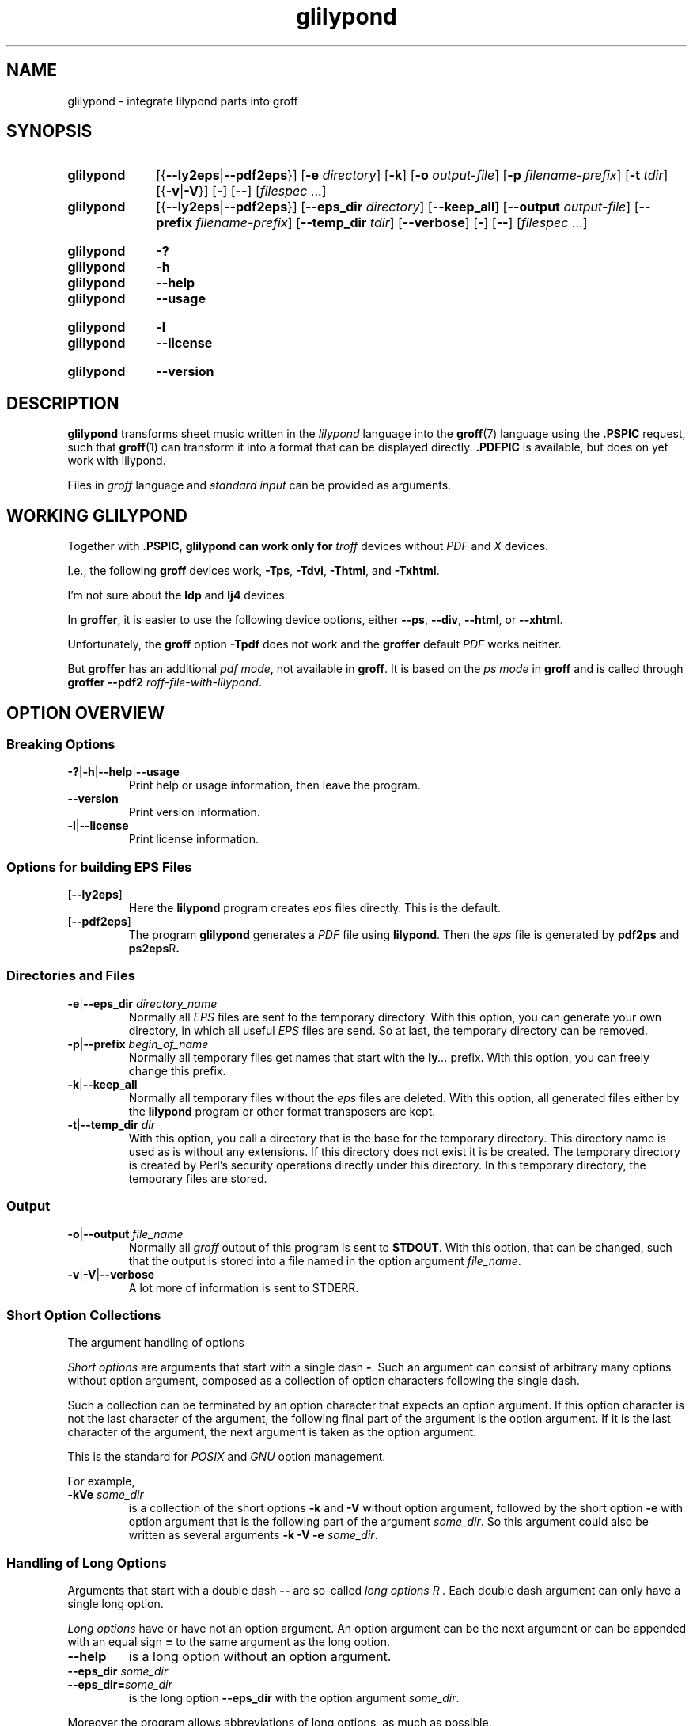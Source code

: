 .TH glilypond 1 "30 March 2021" "groff 1.22.4"
.SH NAME
glilypond \- integrate lilypond parts into groff
.
.\" glilypond - integrate 'lilypond' parts into 'groff' files
.\" Source file position:  <groff_source_top>/contrib/glilypond.man
.\" Installed position:    <prefix>/share/man/man1/glilypond.1
.
.\" TODO: This page needs a thorough edit by a native English speaker.
.
.\" ====================================================================
.\" Legal Terms
.\" ====================================================================
.\"
.\" Copyright (C) 2013-2018 Free Software Foundation, Inc.
.\"
.\" This file is part of glilypond, which is part of GNU groff, a free
.\" software project.
.\"
.\" You can redistribute it and/or modify it under the terms of the GNU
.\" General Public License version 2 (GPL2) as published by the Free
.\" Software Foundation.
.\"
.\" The license text is available in the internet at
.\" <http://www.gnu.org/licenses/gpl-2.0.html>.
.
.
.\" ====================================================================
.\" Characters
.\" ====================================================================
.
.\" Ellipsis ...
.ie t .ds EL \fS\N'188'\fP\"
.el .ds EL \&.\|.\|.\&\"
.\" called with \*(EL
.
.
.\" ====================================================================
.SH SYNOPSIS
.\" ====================================================================
.
.SY glilypond
.RB [{ \-\-ly2eps | \-\-pdf2eps }]
.RB [ \-e
.IR directory ]
.OP \-k
.RB [ \-o
.IR output-file ]
.RB [ \-p
.IR filename-prefix ]
.RB [ \-t
.IR tdir ]
.RB [{ \-v | \-V }]
.OP \-
.OP \-\-
.RI [ filespec
\*(EL]
.SY glilypond
.RB [{ \-\-ly2eps | \-\-pdf2eps }]
.RB [ \-\-eps_dir
.IR directory ]
.OP \-\-keep_all
.RB [ \-\-output
.IR output-file ]
.RB [ \-\-prefix
.IR filename-prefix ]
.RB [ \-\-temp_dir
.IR tdir ]
.OP \-\-verbose
.OP \-
.OP \-\-
.RI [ filespec
\*(EL]
.YS
.
.SY glilypond
.B \-?
.SY glilypond
.B \-h
.SY glilypond
.B \-\-help
.SY glilypond
.B \-\-usage
.YS
.
.SY glilypond
.B \-l
.SY glilypond
.B \-\-license
.YS
.
.SY glilypond
.B \-\-version
.YS
.
.\" ====================================================================
.SH DESCRIPTION
.\" ====================================================================
.
.B glilypond
transforms sheet music written in the
.I lilypond
language into the
.BR groff (7)
language using the
.B .PSPIC
request, such that
.BR groff (1)
can transform it into a format that can be displayed directly.
.
.B .PDFPIC
is available, but does on yet work with lilypond.
.
.
.P
Files in
.I groff
language and
.I "standard input"
can be provided as arguments.
.
.
.\" ====================================================================
.SH "WORKING GLILYPOND"
.\" ====================================================================
.
Together with
.BR .PSPIC ,
.B glilypond can work only for
.I troff
devices without
.I PDF
and
.I X
devices.
.
.
.P
I.e., the following
.B groff
devices work,
.BR \-Tps ,
.BR \-Tdvi ,
.BR \-Thtml ,
and
.BR \-Txhtml .
.
.
.P
I'm not sure about the
.B ldp
and
.B lj4
devices.
.
.
.P
In
.BR groffer ,
it is easier to use the following device options, either
.
.BR \-\-ps ,
.BR \-\-div ,
.BR \-\-html ,
or
.BR \-\-xhtml .
.
.
.P
Unfortunately, the
.B groff
option
.B \-Tpdf
does not work and the
.B groffer
default
.I PDF
works neither.
.
.
.P
But
.B groffer
has an additional
.IR "pdf mode" ,
not available in
.BR groff .
.
It is based on the
.I ps mode
in
.B groff
and is called through
.B groffer \-\-pdf2
.IR roff-file-with-lilypond .
.
.
.\" ====================================================================
.SH "OPTION OVERVIEW"
.\" ====================================================================
.
.\" ====================================================================
.SS "Breaking Options"
.\" ====================================================================
.
.nh
.nf
.TP
.BR \-? | \-h | \-\-help | \-\-usage
Print help or usage information, then leave the program.
.
.TP
.B \-\-version
Print version information.
.
.TP
.BR \-l | \-\-license
Print license information.
.fi
.hy
.
.
.\" ====================================================================
.SS "Options for building EPS Files"
.\" ====================================================================
.
.TP
.OP \-\-ly2eps
Here the
.B lilypond
program creates
.I eps
files directly.
.
This is the default.
.
.
.TP
.OP \-\-pdf2eps
The program
.B glilypond
generates a
.I PDF
file using
.BR lilypond .
.
Then the
.I eps
file is generated by
.B pdf2ps
and
.BR ps2eps R .
.
.
.\" ====================================================================
.SS "Directories and Files"
.\" ====================================================================
.
.TP
.BR \-e | \-\-eps_dir "\fI directory_name\fP"
Normally all
.I EPS
files are sent to the temporary directory.
.
With this option, you can generate your own directory, in which all useful
.I EPS
files are send.
.
So at last, the temporary directory can be removed.
.
.
.TP
.BR \-p | \-\-prefix "\fI begin_of_name\fP"
Normally all temporary files get names that start with the
.BI ly \*(EL
prefix.
.
With this option, you can freely change this prefix.
.
.
.TP
.BR \-k | \-\-keep_all
Normally all temporary files without the
.I eps
files are deleted.
.
With this option, all generated files either by the
.B lilypond
program or other format transposers are kept.
.
.
.TP
.BR \-t | \-\-temp_dir "\fI dir\fP"
With this option, you call a directory that is the base for the
temporary directory.
.
This directory name is used as is without any extensions.
.
If this directory does not exist it is be created.
.
The temporary directory is created by Perl's security operations
directly under this directory.
.
In this temporary directory, the temporary files are stored.
.
.
.\" ====================================================================
.SS "Output"
.\" ====================================================================
.
.TP
.BR \-o | \-\-output "\fI file_name\fP"
Normally all
.I groff
output of this program is sent to
.BR STDOUT .
.
With this option, that can be changed, such that the output is stored
into a file named in the option argument
.IR file_name .
.
.
.TP
.BR \-v | \-V | \-\-verbose
A lot more of information is sent to STDERR.
.
.
.\" ====================================================================
.SS "Short Option Collections"
.\" ====================================================================
.
The argument handling of options
.
.
.P
.I "Short options"
are arguments that start with a single dash
.BR \- .
.
Such an argument can consist of arbitrary many options without option
argument, composed as a collection of option characters following the
single dash.
.
.
.P
Such a collection can be terminated by an option character that
expects an option argument.
.
If this option character is not the last character of the argument,
the following final part of the argument is the option argument.
.
If it is the last character of the argument, the next argument is
taken as the option argument.
.
.
.P
This is the standard for
.I POSIX
and
.I GNU
option management.
.
.
.P
For example,
.
.TP
.BI \-kVe " some_dir"
is a collection of the short options
.B \-k
and
.B \-V
without option argument, followed by the short option
.B \-e
with option argument that is the following part of the argument
.IR some_dir .
.
So this argument could also be written as several arguments
.B \-k \-V \-e
.IR some_dir .
.
.
.\" ====================================================================
.SS "Handling of Long Options"
.\" ====================================================================
.
Arguments that start with a double dash
.B \-\-
are so-called
.I "long options" R .
.
Each double dash argument can only have a single long option.
.
.
.P
.I "Long options"
have or have not an option argument.
.
An option argument can be the next argument or can be appended with an
equal sign
.B =
to the same argument as the long option.
.
.
.TP
.B \-\-help
is a long option without an option argument.
.
.TP
.BI \-\-eps_dir " some_dir"
.TQ
.BI \-\-eps_dir= some_dir
is the long option
.B \-\-eps_dir
with the option argument
.IR some_dir .
.
.
.P
Moreover the program allows abbreviations of long options, as much as
possible.
.
.
.P
The
.I "long option"
.B \-\-keep_all
can be abbreviated from
.B \-\-keep_al
up to
.B \-\-k
because the program does not have another
.I "long option"
whose name starts with the character
.BR k .
.
.
.P
On the other hand, the option
.B \-\-version
cannot be abbreviated further than
.B \-\-vers
because there is also the
.I long option
.B \-\-verbose
that can be abbreviated up to
.BR \-\-verb .
.
.
.P
An option argument can also be appended to an abbreviation.
.
So is
.BI \-\-e= some_dir
the same as
.B \-\-eps_dir
.IR some_dir .
.
.
.P
Moreover the program allows an arbitrary usage of upper and lower case
in the option name.
.
This is
.I Perl
style.
.
.
.P
For example, the
.I "long option"
.B \-\-keep_all
can as well be written as
.B \-\-Keep_All
or even as an abbreviation like
.BR \-\-KeE .
.
.
.\" ====================================================================
.SH FILESPEC ARGUMENTS
.\" ====================================================================
.
An argument that is not an option or an option argument is called a
.I filespec
argument.
.
.
.P
Without any
.I filespec
argument,
.I "standard input"
is read.
.
.
.P
Each
.I filespec
argument must either be the name of a readable file or a dash
.B \-
for
.IR "standard input" .
.
Each input must be written in the
.I roff
or
.I groff
language and can include
.I lilypond
parts.
.
.
.P
Normally arguments starting with a dash
.B \-
are interpreted as an option.
.
But if you use an argument that consists only of a doubled dash
.B \-\- R ,
all following arguments are taken as
.I filespec
argument, even if such an argument starts with a dash.
.
This is handled according to the
.I GNU
standard.
.
.
.\" ====================================================================
.SH "THE LILYPOND PARTS IN ROFF INPUT"
.\" ====================================================================
.
.\" ====================================================================
.SS "Integrated Lilypond Codes"
.\" ====================================================================
.
A
.I lilypond
part within a structure written in the
.I groff
language is the whole part between the marks
.RS
.EX
.B ".lilypond start"
.EE
.RE
and
.RS
.EX
.B ".lilypond end"
.EE
.RE
.
.
.P
A
.I groff
input can have several of these
.I lilypond
parts.
.
.
.P
When processing such a
.I lilypond
part between
.B ".lilypond start"
and
.B ".lilypond end"
we say that the
.B glilypond
program is in
.IR "lilypond mode" .
.
.
.P
These
.I lilypond
parts are sent into temporary
.I lilypond
files with the file name extension
.BR .ly .
.
These files are transformed later on into
.I EPS
files.
.
.
.\" ====================================================================
.SS "Inclusion of ly-Files"
.\" ====================================================================
.
An additional command line for file inclusion of
.I lilypond
files is given by
.EX
.BI ".lilypond include" " file_name"
.EE
in
.I groff
input.
.
For each such
.I include
command, one file of
.I lilypond
code can be included into the
.I groff
code.
.
Arbitrarily many of these commands can be included in the
.I groff
input.
.
.
.P
These include commands can only be used outside the
.I lilypond
parts.
.
Within the
.IR "lilypond mode" ,
this inclusion is not possible.
.
So
.B ".lilypond include"
may not be used in
.IR "lilypond mode" ,
i.e.\& between
.B ".lilypond start"
and
.BR ".lilypond end" .
.
.
These included
.IR ly -files
are also transformed into
.I EPS
files.
.
.
.\" ====================================================================
.SH "GENERATED FILES"
.\" ====================================================================
.
By the transformation process of
.I lilypond
parts into
.I EPS
files, there are many files generated.
.
By default, these files are regarded as temporary files and as such
stored in a temporary directory.
.
.
.P
This process can be changed by command-line options.
.
.
.\" ====================================================================
.SS "Command Line Options for Directories"
.\" ====================================================================
.
The temporary directory for this program is either created
automatically or can be named by the option
.BR \-t | \-\-temp_dir
.IR dir .
.
.
.P
Moreover, the
.I EPS
files that are later on referred by
.B .PSPIC
command in the final
.I groff
output can be stored in a different directory that can be set by the
command-line option
.BR \-e | \-\-eps_dir
.IR directory_name .
.
With this option, the temporary directory can be removed completely at
the end of the program.
.
.
.P
The beginning of the names of the temporary files can be set by the
command-line option
.OP \-p | \-\-prefix
.IR begin_of_name .
.
.
.P
All of the temporary files except the
.I EPS
files are deleted finally.
.
This can be changed by setting the command-line option
.OP \-k | \-\-keep_files .
.
With this, all temporary files and directories are kept, not deleted.
.
.
.P
These
.I EPS
files are stored in a temporary or
.I EPS
directory.
.
But they cannot be deleted by the transformation process because they
are needed for the display which can take a long time.
.
.
.\" ====================================================================
.SH "TRANSFORMATION PROCESSES FOR GENERATING EPS FILES"
.\" ====================================================================
.
.\" ====================================================================
.SS "Mode pdf2eps"
.\" ====================================================================
.
This mode is the actual default and can also be chosen by the option
.BR \-\-pdf2eps .
.
.
.P
In this mode, the
.B .ly
files are transformed by the
.BR lilypond (1)
program into
.I PDF
files, using
.RS
.EX
.BI "lilypond \-\-pdf \-\-output=" file-name
.EE
.RE
for each
.B .ly
file.
.
The
.I file-name
must be provided without the extension
.BR .pdf .
.
By this process, a file
.IB file-name .pdf
is generated.
.
.
.P
The next step is to transform these
.I PDF
files into a
.I PS
file.
.
This is done by the
.BR pdf2ps (1)
program using
.RS
.EX
\fR$ \fP \fBpdf2ps\fP \fIfile-name\fP \fB.pdf\fP \fIfile-name\fP \fB.ps\fP
.EE
.RE
.
.
The next step creates an
.I EPS
file from the
.I PS
file.
.
This is done by the
.BR ps2eps (1)
program using
.RS
.EX
.RB "$ " "ps2eps " \fIfile-name\fP ".ps"
.EE
.RE
.
.
.P
By that, a file
.IB file-name .eps
is created for each
.I lilypond
part in the
.I groff
file or standard input.
.
.
.P
The last step to be done is replacing all
.I lilypond
parts by the
.I groff
command
.RS
.EX
.BI ".PSPIC " file-name .eps
.EE
.RE
.
.
.\" ====================================================================
.SS "Mode ly2eps"
.\" ====================================================================
.
In earlier time, this mode was the default.
.
But now it does not work any more, so accept the new default
.BR pdf2eps .
.
For testing, this mode can also be chosen by the
.B glilypond
option
.BR \-\-ly2eps .
.
.
.P
In this mode, the
.B .ly
files are transformed by the
.B lilypond
program into many files of different formats, including
.I eps
files, using
.RS
.EX
.BI "$ lilypond \-\-ps \-dbackend=eps \-dgs\-load\-fonts \-\-output=" file\-name
.EE
.RE
for each
.B .ly
file.
.
The output
.I file\-name
must be provided without an extension, its directory is temporary.
.
.
.P
There are many
.I EPS
files created.
.
One having the complete transformed
.B ly
file, named
.IB file\-name .eps \fR.\fP
.
.
.P
Moreover there are
.I EPS
files for each page, named
.IB file\-name \- digit .eps \fR.\fP
.
.
.P
The last step to be done is replacing all
.I lilypond
parts by the collection of the corresponding
.I EPS
page files.
.
This is done by
.I groff
commands
.EX
.BI ".PSPIC " file-name \- digit .eps
.EE
.
.
.\" ====================================================================
.SH "THE GENERATED NEW ROFF STRUCTURE"
.\" ====================================================================
.
The new
.BR groff (7)
structure generated by
.B glilypond
is either
.
.TP
1)
sent to standard output and can there be saved into a file or piped into
.BR groff (1)
or
.BR groffer (1)
or
.
.TP
2)
stored into a file by given the option
.BR \-o\ \~| \~\-\-output
.I file_name
.
.
.\" ====================================================================
.SH AUTHORS
.\" ====================================================================
.B glilypond
was written by
.MT groff\-bernd.warken\-72@\:web.de
Bernd Warken
.ME .
.
.
.\" ====================================================================
.SH "SEE ALSO"
.\" ====================================================================
.
.TP
.BR groff (1)
describes the usage of the
.I groff
command and contains pointers to further documentation of the
.I groff
system.
.
.
.TP
.BR groff_tmac (5)
describes the
.B .PSPIC
request.
.
.
.TP
.BR lilypond (1)
briefly describes the
.B lilypond
command and contains pointers to further documentation.
.
.
.TP
.BR pdf2ps (1)
transforms a
.I PDF
file into a
.I PostScript
format.
.
.
.TP
.BR ps2eps (1)
transforms a
.I PS
file into an
.I EPS
format.
.
.
.\" ====================================================================
.\" Emacs settings
.\" ====================================================================
.
.\" Local Variables:
.\" mode: nroff
.\" End:
.\" vim: set filetype=groff:
